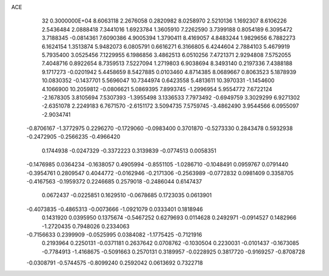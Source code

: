 ACE                                                                             
   32  0.3000000E+04
   8.6063118   2.2676058   0.2820982   8.0258970   2.5210136   1.1692307
   8.6106226   2.5436484   2.0888418   7.3441016   1.6923784   1.3605910
   7.2262590   3.7399188   0.8054189   6.3095472   3.7188345  -0.0814361
   7.6090386   4.9005394   1.3790411   8.4169057   4.8483244   1.9829656
   6.7882273   6.1624154   1.3513874   5.9482073   6.0805791   0.6616271
   6.3166805   6.4244604   2.7884103   5.4679919   5.7935400   3.0525456
   7.1229955   6.1986856   3.4862513   6.0510256   7.4721371   2.9294808
   7.5752055   7.4048716   0.8922654   8.7359513   7.5227094   1.2719803
   6.9038694   8.3493140   0.2197336   7.4388188   9.1717273  -0.0201942
   5.4458659   8.5427885   0.0103460   4.8714385   8.0689667   0.8063523
   5.1878939  10.0830352  -0.1437701   5.5696047  10.7344974   0.6423558
   5.4813611  10.3970331  -1.1454600   4.1066900  10.2059812  -0.0806621
   5.0869395   7.8993745  -1.2996954   5.9554772   7.6722124  -2.1678305
   3.8105694   7.5307393  -1.3955498   3.1336533   7.7973492  -0.6949759
   3.3029299   6.9271302  -2.6351078   2.2249183   6.7671570  -2.6151172
   3.5094735   7.5759745  -3.4862490   3.9544566   6.0955097  -2.9034741
  -0.8706167  -1.3772975   0.2296270  -0.1729060  -0.0983400   0.3701870
  -0.5273330   0.2843478   0.5932938  -0.2472905  -0.2566235  -0.4966420
   0.1744938  -0.0247329  -0.3372223   0.3139839  -0.0774513   0.0058351
  -0.1476985   0.0364234  -0.1638057   0.4905994  -0.8551105  -1.0286710
  -0.1048491   0.0959767   0.0791440  -0.3954761   0.2809547   0.4044772
  -0.0162946  -0.2171306  -0.2563989  -0.0772832   0.0981409   0.3358705
  -0.4167563  -0.1959372   0.2246685   0.2579018  -0.2486044   0.6147437
   0.0672437  -0.0225851   0.1629510  -0.0678685   0.1723035   0.0613901
  -0.4073835  -0.4865313  -0.0073666  -1.0921079   0.0333401   0.1818946
   0.1431920   0.0395950   0.1375674  -0.5467252   0.6279693   0.0114628
   0.2492971  -0.0914527   0.1482966  -1.2720435   0.7948026   0.2334063
  -0.7156633   0.2399909  -0.0525995   0.0384082  -1.1775425  -0.7121916
   0.2193964   0.2250131  -0.0371181   0.2637642   0.0708762  -0.1030504
   0.2230031  -0.0101437  -0.1673085  -0.7784913  -1.4168675  -0.5091663
   0.2570131   0.3189957  -0.0228925   0.3817720  -0.9169257  -0.8708728
  -0.0308791  -0.5744575  -0.8099240   0.2592042   0.0613692   0.7322718
